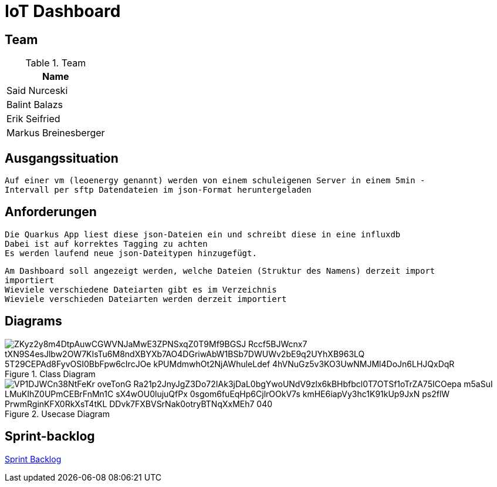 = IoT Dashboard

== Team
.Team
|===
|Name

| Said Nurceski

| Balint Balazs

| Erik Seifried

| Markus Breinesberger

|===

== Ausgangssituation
----
Auf einer vm (leoenergy genannt) werden von einem schuleigenen Server in einem 5min -
Intervall per sftp Datendateien im json-Format heruntergeladen
----

== Anforderungen
----
Die Quarkus App liest diese json-Dateien ein und schreibt diese in eine influxdb
Dabei ist auf korrektes Tagging zu achten
Es werden laufend neue json-Dateitypen hinzugefügt.
----
----
Am Dashboard soll angezeigt werden, welche Dateien (Struktur des Namens) derzeit import
importiert
Wieviele verschiedene Dateiarten gibt es im Verzeichnis
Wieviele verschieden Dateiarten werden derzeit importiert
----

== Diagrams

.Class Diagram
image::https://www.plantuml.com/plantuml/png/ZKyz2y8m4DtpAuwCGWVNJaMwE3ZPNSxqZ0T9Mf9BGSJ_Rccf5BJWcnx7-tXN9S4esJlbw2OW7KIsTu6M8ndXBYXb7AO4DGriwAbW1BSb7DWUWv2bE9q2UYhXB963LQ_5T29CEPAd8FyvOSI0BbFpw6cIrcJOe_kPUMdmwhOt2NjAWhuleLdef-4hVNuGz5v3KO3UwNMJMl4DoJn6LHJQxDqR[]

.Usecase Diagram
image::https://www.plantuml.com/plantuml/png/VP1DJWCn38NtFeKr-oveTonG-Ra21p2JnyJgZ3Do72IAk3jDaL0bgYwoUNdV9zlx6kBHbfbcl0T7OTSf1oTrZA75ICOepa-m5aSuI-LMuKIhZ0UPmCEBrFnMn1C_sX4wOU0lujuQfPx_0sgom6fuEqHp6CjlrOOkV7s-kmHE6iapVy3hc1K91kUp9JxN_-ps2flW_PrwmRginKFX0RkXsT4tKL-DDvk7FXBVSrNak0otryBTNqXxMEh7_040[]

== Sprint-backlog
https://vm81.htl-leonding.ac.at/agiles/99-387/current[Sprint Backlog]

